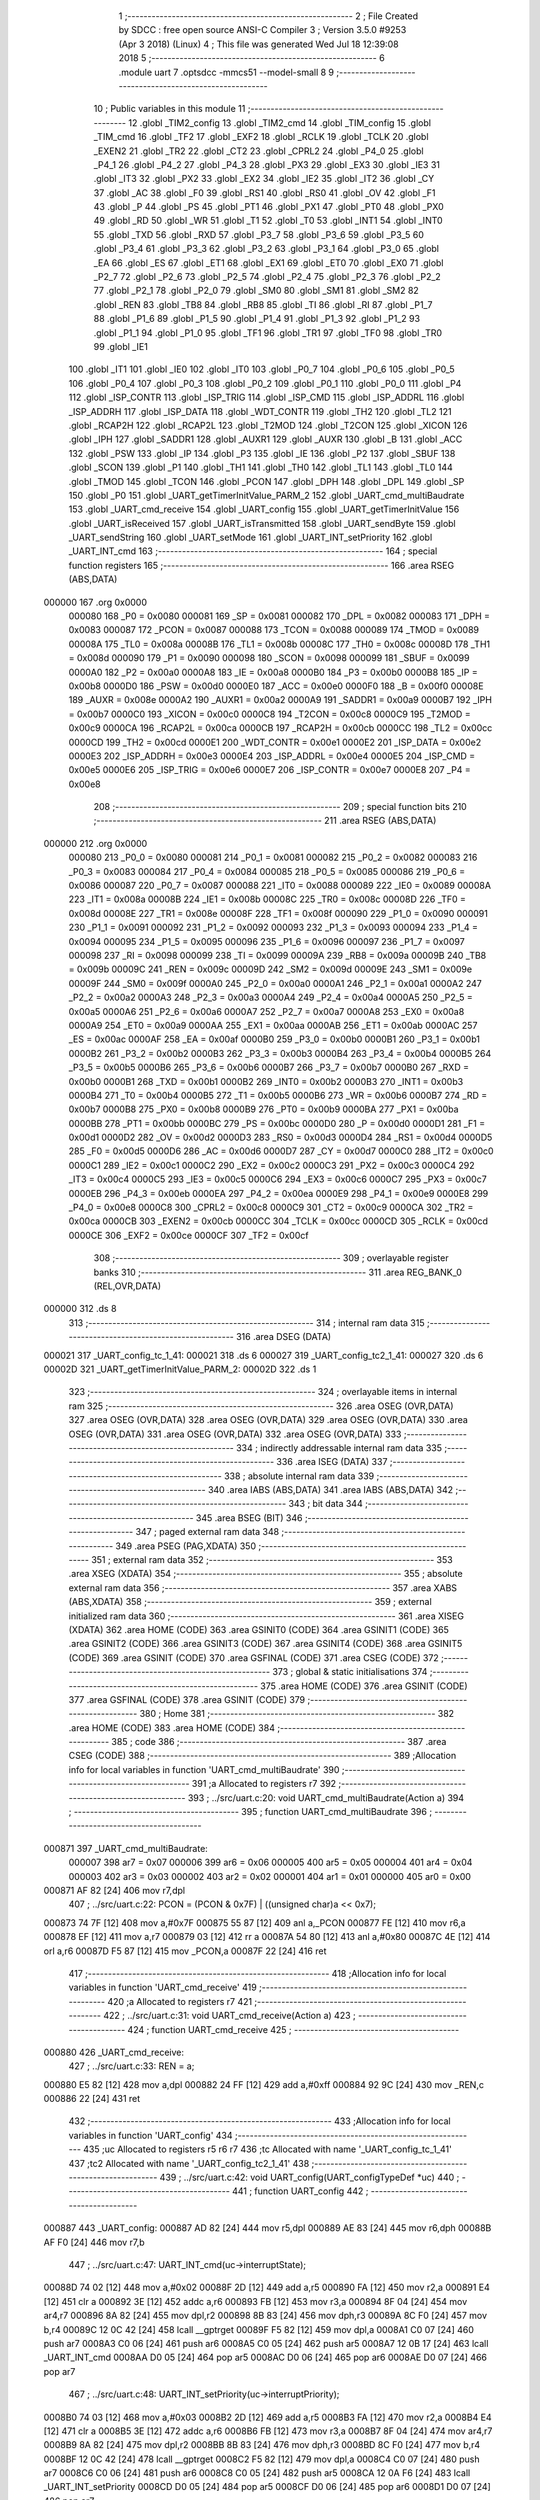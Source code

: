                                       1 ;--------------------------------------------------------
                                      2 ; File Created by SDCC : free open source ANSI-C Compiler
                                      3 ; Version 3.5.0 #9253 (Apr  3 2018) (Linux)
                                      4 ; This file was generated Wed Jul 18 12:39:08 2018
                                      5 ;--------------------------------------------------------
                                      6 	.module uart
                                      7 	.optsdcc -mmcs51 --model-small
                                      8 	
                                      9 ;--------------------------------------------------------
                                     10 ; Public variables in this module
                                     11 ;--------------------------------------------------------
                                     12 	.globl _TIM2_config
                                     13 	.globl _TIM2_cmd
                                     14 	.globl _TIM_config
                                     15 	.globl _TIM_cmd
                                     16 	.globl _TF2
                                     17 	.globl _EXF2
                                     18 	.globl _RCLK
                                     19 	.globl _TCLK
                                     20 	.globl _EXEN2
                                     21 	.globl _TR2
                                     22 	.globl _CT2
                                     23 	.globl _CPRL2
                                     24 	.globl _P4_0
                                     25 	.globl _P4_1
                                     26 	.globl _P4_2
                                     27 	.globl _P4_3
                                     28 	.globl _PX3
                                     29 	.globl _EX3
                                     30 	.globl _IE3
                                     31 	.globl _IT3
                                     32 	.globl _PX2
                                     33 	.globl _EX2
                                     34 	.globl _IE2
                                     35 	.globl _IT2
                                     36 	.globl _CY
                                     37 	.globl _AC
                                     38 	.globl _F0
                                     39 	.globl _RS1
                                     40 	.globl _RS0
                                     41 	.globl _OV
                                     42 	.globl _F1
                                     43 	.globl _P
                                     44 	.globl _PS
                                     45 	.globl _PT1
                                     46 	.globl _PX1
                                     47 	.globl _PT0
                                     48 	.globl _PX0
                                     49 	.globl _RD
                                     50 	.globl _WR
                                     51 	.globl _T1
                                     52 	.globl _T0
                                     53 	.globl _INT1
                                     54 	.globl _INT0
                                     55 	.globl _TXD
                                     56 	.globl _RXD
                                     57 	.globl _P3_7
                                     58 	.globl _P3_6
                                     59 	.globl _P3_5
                                     60 	.globl _P3_4
                                     61 	.globl _P3_3
                                     62 	.globl _P3_2
                                     63 	.globl _P3_1
                                     64 	.globl _P3_0
                                     65 	.globl _EA
                                     66 	.globl _ES
                                     67 	.globl _ET1
                                     68 	.globl _EX1
                                     69 	.globl _ET0
                                     70 	.globl _EX0
                                     71 	.globl _P2_7
                                     72 	.globl _P2_6
                                     73 	.globl _P2_5
                                     74 	.globl _P2_4
                                     75 	.globl _P2_3
                                     76 	.globl _P2_2
                                     77 	.globl _P2_1
                                     78 	.globl _P2_0
                                     79 	.globl _SM0
                                     80 	.globl _SM1
                                     81 	.globl _SM2
                                     82 	.globl _REN
                                     83 	.globl _TB8
                                     84 	.globl _RB8
                                     85 	.globl _TI
                                     86 	.globl _RI
                                     87 	.globl _P1_7
                                     88 	.globl _P1_6
                                     89 	.globl _P1_5
                                     90 	.globl _P1_4
                                     91 	.globl _P1_3
                                     92 	.globl _P1_2
                                     93 	.globl _P1_1
                                     94 	.globl _P1_0
                                     95 	.globl _TF1
                                     96 	.globl _TR1
                                     97 	.globl _TF0
                                     98 	.globl _TR0
                                     99 	.globl _IE1
                                    100 	.globl _IT1
                                    101 	.globl _IE0
                                    102 	.globl _IT0
                                    103 	.globl _P0_7
                                    104 	.globl _P0_6
                                    105 	.globl _P0_5
                                    106 	.globl _P0_4
                                    107 	.globl _P0_3
                                    108 	.globl _P0_2
                                    109 	.globl _P0_1
                                    110 	.globl _P0_0
                                    111 	.globl _P4
                                    112 	.globl _ISP_CONTR
                                    113 	.globl _ISP_TRIG
                                    114 	.globl _ISP_CMD
                                    115 	.globl _ISP_ADDRL
                                    116 	.globl _ISP_ADDRH
                                    117 	.globl _ISP_DATA
                                    118 	.globl _WDT_CONTR
                                    119 	.globl _TH2
                                    120 	.globl _TL2
                                    121 	.globl _RCAP2H
                                    122 	.globl _RCAP2L
                                    123 	.globl _T2MOD
                                    124 	.globl _T2CON
                                    125 	.globl _XICON
                                    126 	.globl _IPH
                                    127 	.globl _SADDR1
                                    128 	.globl _AUXR1
                                    129 	.globl _AUXR
                                    130 	.globl _B
                                    131 	.globl _ACC
                                    132 	.globl _PSW
                                    133 	.globl _IP
                                    134 	.globl _P3
                                    135 	.globl _IE
                                    136 	.globl _P2
                                    137 	.globl _SBUF
                                    138 	.globl _SCON
                                    139 	.globl _P1
                                    140 	.globl _TH1
                                    141 	.globl _TH0
                                    142 	.globl _TL1
                                    143 	.globl _TL0
                                    144 	.globl _TMOD
                                    145 	.globl _TCON
                                    146 	.globl _PCON
                                    147 	.globl _DPH
                                    148 	.globl _DPL
                                    149 	.globl _SP
                                    150 	.globl _P0
                                    151 	.globl _UART_getTimerInitValue_PARM_2
                                    152 	.globl _UART_cmd_multiBaudrate
                                    153 	.globl _UART_cmd_receive
                                    154 	.globl _UART_config
                                    155 	.globl _UART_getTimerInitValue
                                    156 	.globl _UART_isReceived
                                    157 	.globl _UART_isTransmitted
                                    158 	.globl _UART_sendByte
                                    159 	.globl _UART_sendString
                                    160 	.globl _UART_setMode
                                    161 	.globl _UART_INT_setPriority
                                    162 	.globl _UART_INT_cmd
                                    163 ;--------------------------------------------------------
                                    164 ; special function registers
                                    165 ;--------------------------------------------------------
                                    166 	.area RSEG    (ABS,DATA)
      000000                        167 	.org 0x0000
                           000080   168 _P0	=	0x0080
                           000081   169 _SP	=	0x0081
                           000082   170 _DPL	=	0x0082
                           000083   171 _DPH	=	0x0083
                           000087   172 _PCON	=	0x0087
                           000088   173 _TCON	=	0x0088
                           000089   174 _TMOD	=	0x0089
                           00008A   175 _TL0	=	0x008a
                           00008B   176 _TL1	=	0x008b
                           00008C   177 _TH0	=	0x008c
                           00008D   178 _TH1	=	0x008d
                           000090   179 _P1	=	0x0090
                           000098   180 _SCON	=	0x0098
                           000099   181 _SBUF	=	0x0099
                           0000A0   182 _P2	=	0x00a0
                           0000A8   183 _IE	=	0x00a8
                           0000B0   184 _P3	=	0x00b0
                           0000B8   185 _IP	=	0x00b8
                           0000D0   186 _PSW	=	0x00d0
                           0000E0   187 _ACC	=	0x00e0
                           0000F0   188 _B	=	0x00f0
                           00008E   189 _AUXR	=	0x008e
                           0000A2   190 _AUXR1	=	0x00a2
                           0000A9   191 _SADDR1	=	0x00a9
                           0000B7   192 _IPH	=	0x00b7
                           0000C0   193 _XICON	=	0x00c0
                           0000C8   194 _T2CON	=	0x00c8
                           0000C9   195 _T2MOD	=	0x00c9
                           0000CA   196 _RCAP2L	=	0x00ca
                           0000CB   197 _RCAP2H	=	0x00cb
                           0000CC   198 _TL2	=	0x00cc
                           0000CD   199 _TH2	=	0x00cd
                           0000E1   200 _WDT_CONTR	=	0x00e1
                           0000E2   201 _ISP_DATA	=	0x00e2
                           0000E3   202 _ISP_ADDRH	=	0x00e3
                           0000E4   203 _ISP_ADDRL	=	0x00e4
                           0000E5   204 _ISP_CMD	=	0x00e5
                           0000E6   205 _ISP_TRIG	=	0x00e6
                           0000E7   206 _ISP_CONTR	=	0x00e7
                           0000E8   207 _P4	=	0x00e8
                                    208 ;--------------------------------------------------------
                                    209 ; special function bits
                                    210 ;--------------------------------------------------------
                                    211 	.area RSEG    (ABS,DATA)
      000000                        212 	.org 0x0000
                           000080   213 _P0_0	=	0x0080
                           000081   214 _P0_1	=	0x0081
                           000082   215 _P0_2	=	0x0082
                           000083   216 _P0_3	=	0x0083
                           000084   217 _P0_4	=	0x0084
                           000085   218 _P0_5	=	0x0085
                           000086   219 _P0_6	=	0x0086
                           000087   220 _P0_7	=	0x0087
                           000088   221 _IT0	=	0x0088
                           000089   222 _IE0	=	0x0089
                           00008A   223 _IT1	=	0x008a
                           00008B   224 _IE1	=	0x008b
                           00008C   225 _TR0	=	0x008c
                           00008D   226 _TF0	=	0x008d
                           00008E   227 _TR1	=	0x008e
                           00008F   228 _TF1	=	0x008f
                           000090   229 _P1_0	=	0x0090
                           000091   230 _P1_1	=	0x0091
                           000092   231 _P1_2	=	0x0092
                           000093   232 _P1_3	=	0x0093
                           000094   233 _P1_4	=	0x0094
                           000095   234 _P1_5	=	0x0095
                           000096   235 _P1_6	=	0x0096
                           000097   236 _P1_7	=	0x0097
                           000098   237 _RI	=	0x0098
                           000099   238 _TI	=	0x0099
                           00009A   239 _RB8	=	0x009a
                           00009B   240 _TB8	=	0x009b
                           00009C   241 _REN	=	0x009c
                           00009D   242 _SM2	=	0x009d
                           00009E   243 _SM1	=	0x009e
                           00009F   244 _SM0	=	0x009f
                           0000A0   245 _P2_0	=	0x00a0
                           0000A1   246 _P2_1	=	0x00a1
                           0000A2   247 _P2_2	=	0x00a2
                           0000A3   248 _P2_3	=	0x00a3
                           0000A4   249 _P2_4	=	0x00a4
                           0000A5   250 _P2_5	=	0x00a5
                           0000A6   251 _P2_6	=	0x00a6
                           0000A7   252 _P2_7	=	0x00a7
                           0000A8   253 _EX0	=	0x00a8
                           0000A9   254 _ET0	=	0x00a9
                           0000AA   255 _EX1	=	0x00aa
                           0000AB   256 _ET1	=	0x00ab
                           0000AC   257 _ES	=	0x00ac
                           0000AF   258 _EA	=	0x00af
                           0000B0   259 _P3_0	=	0x00b0
                           0000B1   260 _P3_1	=	0x00b1
                           0000B2   261 _P3_2	=	0x00b2
                           0000B3   262 _P3_3	=	0x00b3
                           0000B4   263 _P3_4	=	0x00b4
                           0000B5   264 _P3_5	=	0x00b5
                           0000B6   265 _P3_6	=	0x00b6
                           0000B7   266 _P3_7	=	0x00b7
                           0000B0   267 _RXD	=	0x00b0
                           0000B1   268 _TXD	=	0x00b1
                           0000B2   269 _INT0	=	0x00b2
                           0000B3   270 _INT1	=	0x00b3
                           0000B4   271 _T0	=	0x00b4
                           0000B5   272 _T1	=	0x00b5
                           0000B6   273 _WR	=	0x00b6
                           0000B7   274 _RD	=	0x00b7
                           0000B8   275 _PX0	=	0x00b8
                           0000B9   276 _PT0	=	0x00b9
                           0000BA   277 _PX1	=	0x00ba
                           0000BB   278 _PT1	=	0x00bb
                           0000BC   279 _PS	=	0x00bc
                           0000D0   280 _P	=	0x00d0
                           0000D1   281 _F1	=	0x00d1
                           0000D2   282 _OV	=	0x00d2
                           0000D3   283 _RS0	=	0x00d3
                           0000D4   284 _RS1	=	0x00d4
                           0000D5   285 _F0	=	0x00d5
                           0000D6   286 _AC	=	0x00d6
                           0000D7   287 _CY	=	0x00d7
                           0000C0   288 _IT2	=	0x00c0
                           0000C1   289 _IE2	=	0x00c1
                           0000C2   290 _EX2	=	0x00c2
                           0000C3   291 _PX2	=	0x00c3
                           0000C4   292 _IT3	=	0x00c4
                           0000C5   293 _IE3	=	0x00c5
                           0000C6   294 _EX3	=	0x00c6
                           0000C7   295 _PX3	=	0x00c7
                           0000EB   296 _P4_3	=	0x00eb
                           0000EA   297 _P4_2	=	0x00ea
                           0000E9   298 _P4_1	=	0x00e9
                           0000E8   299 _P4_0	=	0x00e8
                           0000C8   300 _CPRL2	=	0x00c8
                           0000C9   301 _CT2	=	0x00c9
                           0000CA   302 _TR2	=	0x00ca
                           0000CB   303 _EXEN2	=	0x00cb
                           0000CC   304 _TCLK	=	0x00cc
                           0000CD   305 _RCLK	=	0x00cd
                           0000CE   306 _EXF2	=	0x00ce
                           0000CF   307 _TF2	=	0x00cf
                                    308 ;--------------------------------------------------------
                                    309 ; overlayable register banks
                                    310 ;--------------------------------------------------------
                                    311 	.area REG_BANK_0	(REL,OVR,DATA)
      000000                        312 	.ds 8
                                    313 ;--------------------------------------------------------
                                    314 ; internal ram data
                                    315 ;--------------------------------------------------------
                                    316 	.area DSEG    (DATA)
      000021                        317 _UART_config_tc_1_41:
      000021                        318 	.ds 6
      000027                        319 _UART_config_tc2_1_41:
      000027                        320 	.ds 6
      00002D                        321 _UART_getTimerInitValue_PARM_2:
      00002D                        322 	.ds 1
                                    323 ;--------------------------------------------------------
                                    324 ; overlayable items in internal ram 
                                    325 ;--------------------------------------------------------
                                    326 	.area	OSEG    (OVR,DATA)
                                    327 	.area	OSEG    (OVR,DATA)
                                    328 	.area	OSEG    (OVR,DATA)
                                    329 	.area	OSEG    (OVR,DATA)
                                    330 	.area	OSEG    (OVR,DATA)
                                    331 	.area	OSEG    (OVR,DATA)
                                    332 	.area	OSEG    (OVR,DATA)
                                    333 ;--------------------------------------------------------
                                    334 ; indirectly addressable internal ram data
                                    335 ;--------------------------------------------------------
                                    336 	.area ISEG    (DATA)
                                    337 ;--------------------------------------------------------
                                    338 ; absolute internal ram data
                                    339 ;--------------------------------------------------------
                                    340 	.area IABS    (ABS,DATA)
                                    341 	.area IABS    (ABS,DATA)
                                    342 ;--------------------------------------------------------
                                    343 ; bit data
                                    344 ;--------------------------------------------------------
                                    345 	.area BSEG    (BIT)
                                    346 ;--------------------------------------------------------
                                    347 ; paged external ram data
                                    348 ;--------------------------------------------------------
                                    349 	.area PSEG    (PAG,XDATA)
                                    350 ;--------------------------------------------------------
                                    351 ; external ram data
                                    352 ;--------------------------------------------------------
                                    353 	.area XSEG    (XDATA)
                                    354 ;--------------------------------------------------------
                                    355 ; absolute external ram data
                                    356 ;--------------------------------------------------------
                                    357 	.area XABS    (ABS,XDATA)
                                    358 ;--------------------------------------------------------
                                    359 ; external initialized ram data
                                    360 ;--------------------------------------------------------
                                    361 	.area XISEG   (XDATA)
                                    362 	.area HOME    (CODE)
                                    363 	.area GSINIT0 (CODE)
                                    364 	.area GSINIT1 (CODE)
                                    365 	.area GSINIT2 (CODE)
                                    366 	.area GSINIT3 (CODE)
                                    367 	.area GSINIT4 (CODE)
                                    368 	.area GSINIT5 (CODE)
                                    369 	.area GSINIT  (CODE)
                                    370 	.area GSFINAL (CODE)
                                    371 	.area CSEG    (CODE)
                                    372 ;--------------------------------------------------------
                                    373 ; global & static initialisations
                                    374 ;--------------------------------------------------------
                                    375 	.area HOME    (CODE)
                                    376 	.area GSINIT  (CODE)
                                    377 	.area GSFINAL (CODE)
                                    378 	.area GSINIT  (CODE)
                                    379 ;--------------------------------------------------------
                                    380 ; Home
                                    381 ;--------------------------------------------------------
                                    382 	.area HOME    (CODE)
                                    383 	.area HOME    (CODE)
                                    384 ;--------------------------------------------------------
                                    385 ; code
                                    386 ;--------------------------------------------------------
                                    387 	.area CSEG    (CODE)
                                    388 ;------------------------------------------------------------
                                    389 ;Allocation info for local variables in function 'UART_cmd_multiBaudrate'
                                    390 ;------------------------------------------------------------
                                    391 ;a                         Allocated to registers r7 
                                    392 ;------------------------------------------------------------
                                    393 ;	../src/uart.c:20: void UART_cmd_multiBaudrate(Action a)
                                    394 ;	-----------------------------------------
                                    395 ;	 function UART_cmd_multiBaudrate
                                    396 ;	-----------------------------------------
      000871                        397 _UART_cmd_multiBaudrate:
                           000007   398 	ar7 = 0x07
                           000006   399 	ar6 = 0x06
                           000005   400 	ar5 = 0x05
                           000004   401 	ar4 = 0x04
                           000003   402 	ar3 = 0x03
                           000002   403 	ar2 = 0x02
                           000001   404 	ar1 = 0x01
                           000000   405 	ar0 = 0x00
      000871 AF 82            [24]  406 	mov	r7,dpl
                                    407 ;	../src/uart.c:22: PCON = (PCON & 0x7F) | ((unsigned char)a << 0x7);
      000873 74 7F            [12]  408 	mov	a,#0x7F
      000875 55 87            [12]  409 	anl	a,_PCON
      000877 FE               [12]  410 	mov	r6,a
      000878 EF               [12]  411 	mov	a,r7
      000879 03               [12]  412 	rr	a
      00087A 54 80            [12]  413 	anl	a,#0x80
      00087C 4E               [12]  414 	orl	a,r6
      00087D F5 87            [12]  415 	mov	_PCON,a
      00087F 22               [24]  416 	ret
                                    417 ;------------------------------------------------------------
                                    418 ;Allocation info for local variables in function 'UART_cmd_receive'
                                    419 ;------------------------------------------------------------
                                    420 ;a                         Allocated to registers r7 
                                    421 ;------------------------------------------------------------
                                    422 ;	../src/uart.c:31: void UART_cmd_receive(Action a)
                                    423 ;	-----------------------------------------
                                    424 ;	 function UART_cmd_receive
                                    425 ;	-----------------------------------------
      000880                        426 _UART_cmd_receive:
                                    427 ;	../src/uart.c:33: REN = a;
      000880 E5 82            [12]  428 	mov	a,dpl
      000882 24 FF            [12]  429 	add	a,#0xff
      000884 92 9C            [24]  430 	mov	_REN,c
      000886 22               [24]  431 	ret
                                    432 ;------------------------------------------------------------
                                    433 ;Allocation info for local variables in function 'UART_config'
                                    434 ;------------------------------------------------------------
                                    435 ;uc                        Allocated to registers r5 r6 r7 
                                    436 ;tc                        Allocated with name '_UART_config_tc_1_41'
                                    437 ;tc2                       Allocated with name '_UART_config_tc2_1_41'
                                    438 ;------------------------------------------------------------
                                    439 ;	../src/uart.c:42: void UART_config(UART_configTypeDef *uc)
                                    440 ;	-----------------------------------------
                                    441 ;	 function UART_config
                                    442 ;	-----------------------------------------
      000887                        443 _UART_config:
      000887 AD 82            [24]  444 	mov	r5,dpl
      000889 AE 83            [24]  445 	mov	r6,dph
      00088B AF F0            [24]  446 	mov	r7,b
                                    447 ;	../src/uart.c:47: UART_INT_cmd(uc->interruptState);
      00088D 74 02            [12]  448 	mov	a,#0x02
      00088F 2D               [12]  449 	add	a,r5
      000890 FA               [12]  450 	mov	r2,a
      000891 E4               [12]  451 	clr	a
      000892 3E               [12]  452 	addc	a,r6
      000893 FB               [12]  453 	mov	r3,a
      000894 8F 04            [24]  454 	mov	ar4,r7
      000896 8A 82            [24]  455 	mov	dpl,r2
      000898 8B 83            [24]  456 	mov	dph,r3
      00089A 8C F0            [24]  457 	mov	b,r4
      00089C 12 0C 42         [24]  458 	lcall	__gptrget
      00089F F5 82            [12]  459 	mov	dpl,a
      0008A1 C0 07            [24]  460 	push	ar7
      0008A3 C0 06            [24]  461 	push	ar6
      0008A5 C0 05            [24]  462 	push	ar5
      0008A7 12 0B 17         [24]  463 	lcall	_UART_INT_cmd
      0008AA D0 05            [24]  464 	pop	ar5
      0008AC D0 06            [24]  465 	pop	ar6
      0008AE D0 07            [24]  466 	pop	ar7
                                    467 ;	../src/uart.c:48: UART_INT_setPriority(uc->interruptPriority);
      0008B0 74 03            [12]  468 	mov	a,#0x03
      0008B2 2D               [12]  469 	add	a,r5
      0008B3 FA               [12]  470 	mov	r2,a
      0008B4 E4               [12]  471 	clr	a
      0008B5 3E               [12]  472 	addc	a,r6
      0008B6 FB               [12]  473 	mov	r3,a
      0008B7 8F 04            [24]  474 	mov	ar4,r7
      0008B9 8A 82            [24]  475 	mov	dpl,r2
      0008BB 8B 83            [24]  476 	mov	dph,r3
      0008BD 8C F0            [24]  477 	mov	b,r4
      0008BF 12 0C 42         [24]  478 	lcall	__gptrget
      0008C2 F5 82            [12]  479 	mov	dpl,a
      0008C4 C0 07            [24]  480 	push	ar7
      0008C6 C0 06            [24]  481 	push	ar6
      0008C8 C0 05            [24]  482 	push	ar5
      0008CA 12 0A F6         [24]  483 	lcall	_UART_INT_setPriority
      0008CD D0 05            [24]  484 	pop	ar5
      0008CF D0 06            [24]  485 	pop	ar6
      0008D1 D0 07            [24]  486 	pop	ar7
                                    487 ;	../src/uart.c:49: UART_cmd_multiBaudrate(uc->multiBaudrate);
      0008D3 74 05            [12]  488 	mov	a,#0x05
      0008D5 2D               [12]  489 	add	a,r5
      0008D6 FA               [12]  490 	mov	r2,a
      0008D7 E4               [12]  491 	clr	a
      0008D8 3E               [12]  492 	addc	a,r6
      0008D9 FB               [12]  493 	mov	r3,a
      0008DA 8F 04            [24]  494 	mov	ar4,r7
      0008DC 8A 82            [24]  495 	mov	dpl,r2
      0008DE 8B 83            [24]  496 	mov	dph,r3
      0008E0 8C F0            [24]  497 	mov	b,r4
      0008E2 12 0C 42         [24]  498 	lcall	__gptrget
      0008E5 F5 82            [12]  499 	mov	dpl,a
      0008E7 C0 07            [24]  500 	push	ar7
      0008E9 C0 06            [24]  501 	push	ar6
      0008EB C0 05            [24]  502 	push	ar5
      0008ED 12 08 71         [24]  503 	lcall	_UART_cmd_multiBaudrate
      0008F0 D0 05            [24]  504 	pop	ar5
      0008F2 D0 06            [24]  505 	pop	ar6
      0008F4 D0 07            [24]  506 	pop	ar7
                                    507 ;	../src/uart.c:50: UART_setMode(uc->mode);
      0008F6 74 04            [12]  508 	mov	a,#0x04
      0008F8 2D               [12]  509 	add	a,r5
      0008F9 FA               [12]  510 	mov	r2,a
      0008FA E4               [12]  511 	clr	a
      0008FB 3E               [12]  512 	addc	a,r6
      0008FC FB               [12]  513 	mov	r3,a
      0008FD 8F 04            [24]  514 	mov	ar4,r7
      0008FF 8A 82            [24]  515 	mov	dpl,r2
      000901 8B 83            [24]  516 	mov	dph,r3
      000903 8C F0            [24]  517 	mov	b,r4
      000905 12 0C 42         [24]  518 	lcall	__gptrget
      000908 F5 82            [12]  519 	mov	dpl,a
      00090A C0 07            [24]  520 	push	ar7
      00090C C0 06            [24]  521 	push	ar6
      00090E C0 05            [24]  522 	push	ar5
      000910 12 0A E6         [24]  523 	lcall	_UART_setMode
      000913 D0 05            [24]  524 	pop	ar5
      000915 D0 06            [24]  525 	pop	ar6
      000917 D0 07            [24]  526 	pop	ar7
                                    527 ;	../src/uart.c:51: UART_cmd_receive(uc->receiveState);
      000919 74 06            [12]  528 	mov	a,#0x06
      00091B 2D               [12]  529 	add	a,r5
      00091C FA               [12]  530 	mov	r2,a
      00091D E4               [12]  531 	clr	a
      00091E 3E               [12]  532 	addc	a,r6
      00091F FB               [12]  533 	mov	r3,a
      000920 8F 04            [24]  534 	mov	ar4,r7
      000922 8A 82            [24]  535 	mov	dpl,r2
      000924 8B 83            [24]  536 	mov	dph,r3
      000926 8C F0            [24]  537 	mov	b,r4
      000928 12 0C 42         [24]  538 	lcall	__gptrget
      00092B F5 82            [12]  539 	mov	dpl,a
      00092D C0 07            [24]  540 	push	ar7
      00092F C0 06            [24]  541 	push	ar6
      000931 C0 05            [24]  542 	push	ar5
      000933 12 08 80         [24]  543 	lcall	_UART_cmd_receive
      000936 D0 05            [24]  544 	pop	ar5
      000938 D0 06            [24]  545 	pop	ar6
      00093A D0 07            [24]  546 	pop	ar7
                                    547 ;	../src/uart.c:53: switch(uc->tim)
      00093C 74 07            [12]  548 	mov	a,#0x07
      00093E 2D               [12]  549 	add	a,r5
      00093F FA               [12]  550 	mov	r2,a
      000940 E4               [12]  551 	clr	a
      000941 3E               [12]  552 	addc	a,r6
      000942 FB               [12]  553 	mov	r3,a
      000943 8F 04            [24]  554 	mov	ar4,r7
      000945 8A 82            [24]  555 	mov	dpl,r2
      000947 8B 83            [24]  556 	mov	dph,r3
      000949 8C F0            [24]  557 	mov	b,r4
      00094B 12 0C 42         [24]  558 	lcall	__gptrget
      00094E FC               [12]  559 	mov	r4,a
      00094F BC 01 02         [24]  560 	cjne	r4,#0x01,00113$
      000952 80 06            [24]  561 	sjmp	00101$
      000954                        562 00113$:
      000954 BC 02 02         [24]  563 	cjne	r4,#0x02,00114$
      000957 80 48            [24]  564 	sjmp	00102$
      000959                        565 00114$:
      000959 22               [24]  566 	ret
                                    567 ;	../src/uart.c:55: case PERIPH_TIM_1:
      00095A                        568 00101$:
                                    569 ;	../src/uart.c:56: tc.function          = TIM_FUNC_TIM;
      00095A 75 21 00         [24]  570 	mov	_UART_config_tc_1_41,#0x00
                                    571 ;	../src/uart.c:57: tc.interruptState    = DISABLE;
      00095D 75 22 00         [24]  572 	mov	(_UART_config_tc_1_41 + 0x0001),#0x00
                                    573 ;	../src/uart.c:58: tc.interruptPriority = DISABLE;
      000960 75 23 00         [24]  574 	mov	(_UART_config_tc_1_41 + 0x0002),#0x00
                                    575 ;	../src/uart.c:59: tc.mode              = TIM_MODE_2;
      000963 75 24 02         [24]  576 	mov	(_UART_config_tc_1_41 + 0x0003),#0x02
                                    577 ;	../src/uart.c:60: tc.value             = UART_getTimerInitValue(uc->baudrate,PERIPH_TIM_1);
      000966 8D 82            [24]  578 	mov	dpl,r5
      000968 8E 83            [24]  579 	mov	dph,r6
      00096A 8F F0            [24]  580 	mov	b,r7
      00096C 12 0C 42         [24]  581 	lcall	__gptrget
      00096F FB               [12]  582 	mov	r3,a
      000970 A3               [24]  583 	inc	dptr
      000971 12 0C 42         [24]  584 	lcall	__gptrget
      000974 FC               [12]  585 	mov	r4,a
      000975 75 2D 01         [24]  586 	mov	_UART_getTimerInitValue_PARM_2,#0x01
      000978 8B 82            [24]  587 	mov	dpl,r3
      00097A 8C 83            [24]  588 	mov	dph,r4
      00097C 12 09 E4         [24]  589 	lcall	_UART_getTimerInitValue
      00097F E5 82            [12]  590 	mov	a,dpl
      000981 85 83 F0         [24]  591 	mov	b,dph
      000984 F5 25            [12]  592 	mov	((_UART_config_tc_1_41 + 0x0004) + 0),a
      000986 85 F0 26         [24]  593 	mov	((_UART_config_tc_1_41 + 0x0004) + 1),b
                                    594 ;	../src/uart.c:61: TIM_config(PERIPH_TIM_1,&tc);
      000989 75 19 21         [24]  595 	mov	_TIM_config_PARM_2,#_UART_config_tc_1_41
      00098C 75 1A 00         [24]  596 	mov	(_TIM_config_PARM_2 + 1),#0x00
      00098F 75 1B 40         [24]  597 	mov	(_TIM_config_PARM_2 + 2),#0x40
      000992 75 82 01         [24]  598 	mov	dpl,#0x01
      000995 12 05 17         [24]  599 	lcall	_TIM_config
                                    600 ;	../src/uart.c:62: TIM_cmd(PERIPH_TIM_1,ENABLE);
      000998 75 1C 01         [24]  601 	mov	_TIM_cmd_PARM_2,#0x01
      00099B 75 82 01         [24]  602 	mov	dpl,#0x01
                                    603 ;	../src/uart.c:63: break;
                                    604 ;	../src/uart.c:65: case PERIPH_TIM2:
      00099E 02 04 FD         [24]  605 	ljmp	_TIM_cmd
      0009A1                        606 00102$:
                                    607 ;	../src/uart.c:66: tc2.function          = TIM2_FUNC_TIM;
      0009A1 75 27 00         [24]  608 	mov	_UART_config_tc2_1_41,#0x00
                                    609 ;	../src/uart.c:67: tc2.interruptState    = DISABLE;
      0009A4 75 28 00         [24]  610 	mov	(_UART_config_tc2_1_41 + 0x0001),#0x00
                                    611 ;	../src/uart.c:68: tc2.interruptPriority = DISABLE;
      0009A7 75 29 00         [24]  612 	mov	(_UART_config_tc2_1_41 + 0x0002),#0x00
                                    613 ;	../src/uart.c:69: tc2.mode              = TIM2_MODE_baudrateProducer;
      0009AA 75 2A 30         [24]  614 	mov	(_UART_config_tc2_1_41 + 0x0003),#0x30
                                    615 ;	../src/uart.c:70: tc2.value             = UART_getTimerInitValue(uc->baudrate,PERIPH_TIM2);
      0009AD 8D 82            [24]  616 	mov	dpl,r5
      0009AF 8E 83            [24]  617 	mov	dph,r6
      0009B1 8F F0            [24]  618 	mov	b,r7
      0009B3 12 0C 42         [24]  619 	lcall	__gptrget
      0009B6 FD               [12]  620 	mov	r5,a
      0009B7 A3               [24]  621 	inc	dptr
      0009B8 12 0C 42         [24]  622 	lcall	__gptrget
      0009BB FE               [12]  623 	mov	r6,a
      0009BC 75 2D 02         [24]  624 	mov	_UART_getTimerInitValue_PARM_2,#0x02
      0009BF 8D 82            [24]  625 	mov	dpl,r5
      0009C1 8E 83            [24]  626 	mov	dph,r6
      0009C3 12 09 E4         [24]  627 	lcall	_UART_getTimerInitValue
      0009C6 AE 82            [24]  628 	mov	r6,dpl
      0009C8 AF 83            [24]  629 	mov	r7,dph
      0009CA 8E 2B            [24]  630 	mov	((_UART_config_tc2_1_41 + 0x0004) + 0),r6
      0009CC 8F 2C            [24]  631 	mov	((_UART_config_tc2_1_41 + 0x0004) + 1),r7
                                    632 ;	../src/uart.c:71: RCAP2L = tc2.value;
      0009CE 8E CA            [24]  633 	mov	_RCAP2L,r6
                                    634 ;	../src/uart.c:72: RCAP2H = (tc2.value >> 8);
      0009D0 8F CB            [24]  635 	mov	_RCAP2H,r7
                                    636 ;	../src/uart.c:73: TIM2_config(&tc2);
      0009D2 90 00 27         [24]  637 	mov	dptr,#_UART_config_tc2_1_41
      0009D5 75 F0 40         [24]  638 	mov	b,#0x40
      0009D8 12 07 58         [24]  639 	lcall	_TIM2_config
                                    640 ;	../src/uart.c:74: T2MOD = 0x02;
      0009DB 75 C9 02         [24]  641 	mov	_T2MOD,#0x02
                                    642 ;	../src/uart.c:75: TIM2_cmd(ENABLE);
      0009DE 75 82 01         [24]  643 	mov	dpl,#0x01
                                    644 ;	../src/uart.c:79: }
      0009E1 02 07 49         [24]  645 	ljmp	_TIM2_cmd
                                    646 ;------------------------------------------------------------
                                    647 ;Allocation info for local variables in function 'UART_getTimerInitValue'
                                    648 ;------------------------------------------------------------
                                    649 ;tim                       Allocated with name '_UART_getTimerInitValue_PARM_2'
                                    650 ;baud                      Allocated to registers r6 r7 
                                    651 ;tmp                       Allocated to registers r5 
                                    652 ;------------------------------------------------------------
                                    653 ;	../src/uart.c:88: unsigned int UART_getTimerInitValue(unsigned int baud,PERIPH_TIM tim)
                                    654 ;	-----------------------------------------
                                    655 ;	 function UART_getTimerInitValue
                                    656 ;	-----------------------------------------
      0009E4                        657 _UART_getTimerInitValue:
      0009E4 AE 82            [24]  658 	mov	r6,dpl
      0009E6 AF 83            [24]  659 	mov	r7,dph
                                    660 ;	../src/uart.c:90: unsigned char tmp = 0x00;
      0009E8 7D 00            [12]  661 	mov	r5,#0x00
                                    662 ;	../src/uart.c:93: switch(tim)
      0009EA 74 01            [12]  663 	mov	a,#0x01
      0009EC B5 2D 02         [24]  664 	cjne	a,_UART_getTimerInitValue_PARM_2,00131$
      0009EF 80 0B            [24]  665 	sjmp	00101$
      0009F1                        666 00131$:
      0009F1 74 02            [12]  667 	mov	a,#0x02
      0009F3 B5 2D 03         [24]  668 	cjne	a,_UART_getTimerInitValue_PARM_2,00132$
      0009F6 02 0A 7C         [24]  669 	ljmp	00111$
      0009F9                        670 00132$:
      0009F9 02 0A 9F         [24]  671 	ljmp	00113$
                                    672 ;	../src/uart.c:95: case PERIPH_TIM_1:
      0009FC                        673 00101$:
                                    674 ;	../src/uart.c:96: if(PCON & 0x80)     /* multi baudrate mode */
      0009FC E5 87            [12]  675 	mov	a,_PCON
      0009FE 30 E7 3D         [24]  676 	jnb	acc.7,00109$
                                    677 ;	../src/uart.c:98: if(baud > _FRE_OSC_/12/16)
      000A01 8E 01            [24]  678 	mov	ar1,r6
      000A03 8F 02            [24]  679 	mov	ar2,r7
      000A05 7B 00            [12]  680 	mov	r3,#0x00
      000A07 7C 00            [12]  681 	mov	r4,#0x00
      000A09 C3               [12]  682 	clr	c
      000A0A E4               [12]  683 	clr	a
      000A0B 99               [12]  684 	subb	a,r1
      000A0C 74 E1            [12]  685 	mov	a,#0xE1
      000A0E 9A               [12]  686 	subb	a,r2
      000A0F E4               [12]  687 	clr	a
      000A10 9B               [12]  688 	subb	a,r3
      000A11 74 80            [12]  689 	mov	a,#(0x00 ^ 0x80)
      000A13 8C F0            [24]  690 	mov	b,r4
      000A15 63 F0 80         [24]  691 	xrl	b,#0x80
      000A18 95 F0            [12]  692 	subb	a,b
      000A1A 50 04            [24]  693 	jnc	00103$
                                    694 ;	../src/uart.c:101: return 0x0000;
      000A1C 90 00 00         [24]  695 	mov	dptr,#0x0000
      000A1F 22               [24]  696 	ret
      000A20                        697 00103$:
                                    698 ;	../src/uart.c:105: tmp = (256 - _FRE_OSC_/16/12/baud);  
      000A20 89 1C            [24]  699 	mov	__divslong_PARM_2,r1
      000A22 8A 1D            [24]  700 	mov	(__divslong_PARM_2 + 1),r2
      000A24 8B 1E            [24]  701 	mov	(__divslong_PARM_2 + 2),r3
      000A26 8C 1F            [24]  702 	mov	(__divslong_PARM_2 + 3),r4
      000A28 90 E1 00         [24]  703 	mov	dptr,#0xE100
      000A2B E4               [12]  704 	clr	a
      000A2C F5 F0            [12]  705 	mov	b,a
      000A2E 12 0B F0         [24]  706 	lcall	__divslong
      000A31 A9 82            [24]  707 	mov	r1,dpl
      000A33 AA 83            [24]  708 	mov	r2,dph
      000A35 AB F0            [24]  709 	mov	r3,b
      000A37 FC               [12]  710 	mov	r4,a
      000A38 C3               [12]  711 	clr	c
      000A39 E4               [12]  712 	clr	a
      000A3A 99               [12]  713 	subb	a,r1
      000A3B FD               [12]  714 	mov	r5,a
      000A3C 80 61            [24]  715 	sjmp	00113$
      000A3E                        716 00109$:
                                    717 ;	../src/uart.c:110: if(baud > _FRE_OSC_/12/32)
      000A3E 8E 01            [24]  718 	mov	ar1,r6
      000A40 8F 02            [24]  719 	mov	ar2,r7
      000A42 7B 00            [12]  720 	mov	r3,#0x00
      000A44 7C 00            [12]  721 	mov	r4,#0x00
      000A46 C3               [12]  722 	clr	c
      000A47 74 80            [12]  723 	mov	a,#0x80
      000A49 99               [12]  724 	subb	a,r1
      000A4A 74 70            [12]  725 	mov	a,#0x70
      000A4C 9A               [12]  726 	subb	a,r2
      000A4D E4               [12]  727 	clr	a
      000A4E 9B               [12]  728 	subb	a,r3
      000A4F 74 80            [12]  729 	mov	a,#(0x00 ^ 0x80)
      000A51 8C F0            [24]  730 	mov	b,r4
      000A53 63 F0 80         [24]  731 	xrl	b,#0x80
      000A56 95 F0            [12]  732 	subb	a,b
      000A58 50 04            [24]  733 	jnc	00106$
                                    734 ;	../src/uart.c:112: return 0x0000;
      000A5A 90 00 00         [24]  735 	mov	dptr,#0x0000
      000A5D 22               [24]  736 	ret
      000A5E                        737 00106$:
                                    738 ;	../src/uart.c:116: tmp = (256 - _FRE_OSC_/32/12/baud);
      000A5E 89 1C            [24]  739 	mov	__divslong_PARM_2,r1
      000A60 8A 1D            [24]  740 	mov	(__divslong_PARM_2 + 1),r2
      000A62 8B 1E            [24]  741 	mov	(__divslong_PARM_2 + 2),r3
      000A64 8C 1F            [24]  742 	mov	(__divslong_PARM_2 + 3),r4
      000A66 90 70 80         [24]  743 	mov	dptr,#0x7080
      000A69 E4               [12]  744 	clr	a
      000A6A F5 F0            [12]  745 	mov	b,a
      000A6C 12 0B F0         [24]  746 	lcall	__divslong
      000A6F A9 82            [24]  747 	mov	r1,dpl
      000A71 AA 83            [24]  748 	mov	r2,dph
      000A73 AB F0            [24]  749 	mov	r3,b
      000A75 FC               [12]  750 	mov	r4,a
      000A76 C3               [12]  751 	clr	c
      000A77 E4               [12]  752 	clr	a
      000A78 99               [12]  753 	subb	a,r1
      000A79 FD               [12]  754 	mov	r5,a
                                    755 ;	../src/uart.c:119: break;
                                    756 ;	../src/uart.c:121: case PERIPH_TIM2:
      000A7A 80 23            [24]  757 	sjmp	00113$
      000A7C                        758 00111$:
                                    759 ;	../src/uart.c:122: return tmp = (65536 - (_FRE_OSC_/32/baud));
      000A7C 8E 1C            [24]  760 	mov	__divslong_PARM_2,r6
      000A7E 8F 1D            [24]  761 	mov	(__divslong_PARM_2 + 1),r7
      000A80 75 1E 00         [24]  762 	mov	(__divslong_PARM_2 + 2),#0x00
      000A83 75 1F 00         [24]  763 	mov	(__divslong_PARM_2 + 3),#0x00
      000A86 90 46 00         [24]  764 	mov	dptr,#0x4600
      000A89 75 F0 05         [24]  765 	mov	b,#0x05
      000A8C E4               [12]  766 	clr	a
      000A8D 12 0B F0         [24]  767 	lcall	__divslong
      000A90 AB 82            [24]  768 	mov	r3,dpl
      000A92 C3               [12]  769 	clr	c
      000A93 E4               [12]  770 	clr	a
      000A94 9B               [12]  771 	subb	a,r3
      000A95 FB               [12]  772 	mov	r3,a
      000A96 33               [12]  773 	rlc	a
      000A97 95 E0            [12]  774 	subb	a,acc
      000A99 FF               [12]  775 	mov	r7,a
      000A9A 8B 82            [24]  776 	mov	dpl,r3
      000A9C 8F 83            [24]  777 	mov	dph,r7
                                    778 ;	../src/uart.c:126: }	
      000A9E 22               [24]  779 	ret
      000A9F                        780 00113$:
                                    781 ;	../src/uart.c:127: return (tmp << 0x8) | tmp;
      000A9F 7F 00            [12]  782 	mov	r7,#0x00
      000AA1 8D 06            [24]  783 	mov	ar6,r5
      000AA3 7C 00            [12]  784 	mov	r4,#0x00
      000AA5 ED               [12]  785 	mov	a,r5
      000AA6 4C               [12]  786 	orl	a,r4
      000AA7 F5 82            [12]  787 	mov	dpl,a
      000AA9 EF               [12]  788 	mov	a,r7
      000AAA 4E               [12]  789 	orl	a,r6
      000AAB F5 83            [12]  790 	mov	dph,a
      000AAD 22               [24]  791 	ret
                                    792 ;------------------------------------------------------------
                                    793 ;Allocation info for local variables in function 'UART_isReceived'
                                    794 ;------------------------------------------------------------
                                    795 ;	../src/uart.c:136: FunctionalState UART_isReceived(void)
                                    796 ;	-----------------------------------------
                                    797 ;	 function UART_isReceived
                                    798 ;	-----------------------------------------
      000AAE                        799 _UART_isReceived:
                                    800 ;	../src/uart.c:138: return (FunctionalState)RI;
      000AAE A2 98            [12]  801 	mov	c,_RI
      000AB0 E4               [12]  802 	clr	a
      000AB1 33               [12]  803 	rlc	a
      000AB2 F5 82            [12]  804 	mov	dpl,a
      000AB4 22               [24]  805 	ret
                                    806 ;------------------------------------------------------------
                                    807 ;Allocation info for local variables in function 'UART_isTransmitted'
                                    808 ;------------------------------------------------------------
                                    809 ;	../src/uart.c:147: FunctionalState UART_isTransmitted(void)
                                    810 ;	-----------------------------------------
                                    811 ;	 function UART_isTransmitted
                                    812 ;	-----------------------------------------
      000AB5                        813 _UART_isTransmitted:
                                    814 ;	../src/uart.c:149: return (FunctionalState)TI;
      000AB5 A2 99            [12]  815 	mov	c,_TI
      000AB7 E4               [12]  816 	clr	a
      000AB8 33               [12]  817 	rlc	a
      000AB9 F5 82            [12]  818 	mov	dpl,a
      000ABB 22               [24]  819 	ret
                                    820 ;------------------------------------------------------------
                                    821 ;Allocation info for local variables in function 'UART_sendByte'
                                    822 ;------------------------------------------------------------
                                    823 ;dat                       Allocated to registers 
                                    824 ;------------------------------------------------------------
                                    825 ;	../src/uart.c:158: void UART_sendByte(unsigned char dat)
                                    826 ;	-----------------------------------------
                                    827 ;	 function UART_sendByte
                                    828 ;	-----------------------------------------
      000ABC                        829 _UART_sendByte:
      000ABC 85 82 99         [24]  830 	mov	_SBUF,dpl
                                    831 ;	../src/uart.c:161: while(!TI);
      000ABF                        832 00101$:
                                    833 ;	../src/uart.c:162: TI = RESET;
      000ABF 10 99 02         [24]  834 	jbc	_TI,00112$
      000AC2 80 FB            [24]  835 	sjmp	00101$
      000AC4                        836 00112$:
      000AC4 22               [24]  837 	ret
                                    838 ;------------------------------------------------------------
                                    839 ;Allocation info for local variables in function 'UART_sendString'
                                    840 ;------------------------------------------------------------
                                    841 ;str                       Allocated to registers 
                                    842 ;------------------------------------------------------------
                                    843 ;	../src/uart.c:171: void UART_sendString(char *str)
                                    844 ;	-----------------------------------------
                                    845 ;	 function UART_sendString
                                    846 ;	-----------------------------------------
      000AC5                        847 _UART_sendString:
      000AC5 AD 82            [24]  848 	mov	r5,dpl
      000AC7 AE 83            [24]  849 	mov	r6,dph
      000AC9 AF F0            [24]  850 	mov	r7,b
                                    851 ;	../src/uart.c:173: while(*str != '\0')
      000ACB                        852 00104$:
      000ACB 8D 82            [24]  853 	mov	dpl,r5
      000ACD 8E 83            [24]  854 	mov	dph,r6
      000ACF 8F F0            [24]  855 	mov	b,r7
      000AD1 12 0C 42         [24]  856 	lcall	__gptrget
      000AD4 FC               [12]  857 	mov	r4,a
      000AD5 60 0E            [24]  858 	jz	00107$
                                    859 ;	../src/uart.c:175: SBUF = *str;
      000AD7 8C 99            [24]  860 	mov	_SBUF,r4
                                    861 ;	../src/uart.c:176: while(!TI);
      000AD9                        862 00101$:
                                    863 ;	../src/uart.c:177: TI = RESET;     /* clear */
      000AD9 10 99 02         [24]  864 	jbc	_TI,00123$
      000ADC 80 FB            [24]  865 	sjmp	00101$
      000ADE                        866 00123$:
                                    867 ;	../src/uart.c:178: str++;
      000ADE 0D               [12]  868 	inc	r5
      000ADF BD 00 E9         [24]  869 	cjne	r5,#0x00,00104$
      000AE2 0E               [12]  870 	inc	r6
      000AE3 80 E6            [24]  871 	sjmp	00104$
      000AE5                        872 00107$:
      000AE5 22               [24]  873 	ret
                                    874 ;------------------------------------------------------------
                                    875 ;Allocation info for local variables in function 'UART_setMode'
                                    876 ;------------------------------------------------------------
                                    877 ;m                         Allocated to registers r7 
                                    878 ;------------------------------------------------------------
                                    879 ;	../src/uart.c:188: void UART_setMode(UART_MODE m)
                                    880 ;	-----------------------------------------
                                    881 ;	 function UART_setMode
                                    882 ;	-----------------------------------------
      000AE6                        883 _UART_setMode:
      000AE6 AF 82            [24]  884 	mov	r7,dpl
                                    885 ;	../src/uart.c:190: SCON = (SCON & 0x3F) | ((unsigned char)m << 0x6);
      000AE8 74 3F            [12]  886 	mov	a,#0x3F
      000AEA 55 98            [12]  887 	anl	a,_SCON
      000AEC FE               [12]  888 	mov	r6,a
      000AED EF               [12]  889 	mov	a,r7
      000AEE 03               [12]  890 	rr	a
      000AEF 03               [12]  891 	rr	a
      000AF0 54 C0            [12]  892 	anl	a,#0xC0
      000AF2 4E               [12]  893 	orl	a,r6
      000AF3 F5 98            [12]  894 	mov	_SCON,a
      000AF5 22               [24]  895 	ret
                                    896 ;------------------------------------------------------------
                                    897 ;Allocation info for local variables in function 'UART_INT_setPriority'
                                    898 ;------------------------------------------------------------
                                    899 ;p                         Allocated to registers r7 
                                    900 ;------------------------------------------------------------
                                    901 ;	../src/uart.c:199: void UART_INT_setPriority(INTR_PIOR p)
                                    902 ;	-----------------------------------------
                                    903 ;	 function UART_INT_setPriority
                                    904 ;	-----------------------------------------
      000AF6                        905 _UART_INT_setPriority:
      000AF6 AF 82            [24]  906 	mov	r7,dpl
                                    907 ;	../src/uart.c:201: IP = (IP & 0xEF) | ((p & 0x01) << 0x4);
      000AF8 74 EF            [12]  908 	mov	a,#0xEF
      000AFA 55 B8            [12]  909 	anl	a,_IP
      000AFC FE               [12]  910 	mov	r6,a
      000AFD 74 01            [12]  911 	mov	a,#0x01
      000AFF 5F               [12]  912 	anl	a,r7
      000B00 C4               [12]  913 	swap	a
      000B01 54 F0            [12]  914 	anl	a,#0xF0
      000B03 4E               [12]  915 	orl	a,r6
      000B04 F5 B8            [12]  916 	mov	_IP,a
                                    917 ;	../src/uart.c:202: IPH = (IPH & 0xEF) | ((p & 0x02) << 0x3);
      000B06 74 EF            [12]  918 	mov	a,#0xEF
      000B08 55 B7            [12]  919 	anl	a,_IPH
      000B0A FE               [12]  920 	mov	r6,a
      000B0B 53 07 02         [24]  921 	anl	ar7,#0x02
      000B0E EF               [12]  922 	mov	a,r7
      000B0F C4               [12]  923 	swap	a
      000B10 03               [12]  924 	rr	a
      000B11 54 F8            [12]  925 	anl	a,#0xF8
      000B13 4E               [12]  926 	orl	a,r6
      000B14 F5 B7            [12]  927 	mov	_IPH,a
      000B16 22               [24]  928 	ret
                                    929 ;------------------------------------------------------------
                                    930 ;Allocation info for local variables in function 'UART_INT_cmd'
                                    931 ;------------------------------------------------------------
                                    932 ;a                         Allocated to registers r7 
                                    933 ;------------------------------------------------------------
                                    934 ;	../src/uart.c:211: void UART_INT_cmd(Action a)
                                    935 ;	-----------------------------------------
                                    936 ;	 function UART_INT_cmd
                                    937 ;	-----------------------------------------
      000B17                        938 _UART_INT_cmd:
                                    939 ;	../src/uart.c:213: ES = a;
      000B17 E5 82            [12]  940 	mov	a,dpl
      000B19 24 FF            [12]  941 	add	a,#0xff
      000B1B 92 AC            [24]  942 	mov	_ES,c
      000B1D 22               [24]  943 	ret
                                    944 	.area CSEG    (CODE)
                                    945 	.area CONST   (CODE)
                                    946 	.area XINIT   (CODE)
                                    947 	.area CABS    (ABS,CODE)
